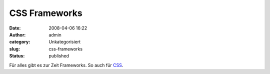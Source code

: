 CSS Frameworks
##############
:date: 2008-04-06 16:22
:author: admin
:category: Unkategorisiert
:slug: css-frameworks
:status: published

Für alles gibt es zur Zeit Frameworks. So auch für
`CSS <http://speckyboy.com/2008/03/28/top-12-css-frameworks-and-how-to-understand-them/>`__.
